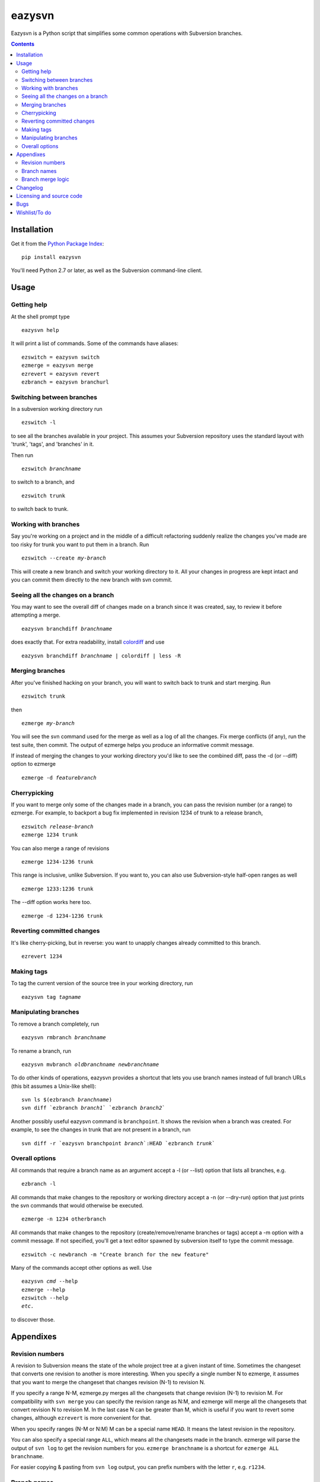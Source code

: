 =======
eazysvn
=======

.. image:: https://github.com/mgedmin/eazysvn/workflows/build/badge.svg?branch=master
    :target: https://github.com/mgedmin/eazysvn/actions

Eazysvn is a Python script that simplifies some common operations with
Subversion branches.

.. contents::


Installation
============

Get it from the `Python Package Index <https://pypi.org/project/eazysvn>`_::

  pip install eazysvn

You'll need Python 2.7 or later, as well as the Subversion command-line client.


Usage
=====


Getting help
------------

At the shell prompt type ::

  eazysvn help

It will print a list of commands.  Some of the commands have aliases::

  ezswitch = eazysvn switch
  ezmerge = eazysvn merge
  ezrevert = eazysvn revert
  ezbranch = eazysvn branchurl


Switching between branches
--------------------------

In a subversion working directory run ::

  ezswitch -l

to see all the branches available in your project.  This assumes your
Subversion repository uses the standard layout with 'trunk', 'tags', and
'branches' in it.

Then run

.. parsed-literal::

  ezswitch *branchname*

to switch to a branch, and ::

  ezswitch trunk

to switch back to trunk.


Working with branches
---------------------

Say you're working on a project and in the middle of a difficult refactoring
suddenly realize the changes you've made are too risky for trunk you want to
put them in a branch.  Run

.. parsed-literal::

  ezswitch --create *my-branch*

This will create a new branch and switch your working directory to it.  All
your changes in progress are kept intact and you can commit them directly
to the new branch with svn commit.


Seeing all the changes on a branch
----------------------------------

You may want to see the overall diff of changes made on a branch since it was
created, say, to review it before attempting a merge.

.. parsed-literal::

  eazysvn branchdiff *branchname*

does exactly that.  For extra readability, install `colordiff
<https://www.colordiff.org/>`_ and use

.. parsed-literal::

  eazysvn branchdiff *branchname* | colordiff | less -R


Merging branches
----------------

After you've finished hacking on your branch, you will want to switch back to
trunk and start merging.  Run ::

  ezswitch trunk

then

.. parsed-literal::

  ezmerge *my-branch*

You will see the svn command used for the merge as well as a log of all the
changes.  Fix merge conflicts (if any), run the test suite, then commit.
The output of ezmerge helps you produce an informative commit message.

If instead of merging the changes to your working directory you'd like to see
the combined diff, pass the -d (or --diff) option to ezmerge

.. parsed-literal::

  ezmerge -d *featurebranch*


Cherrypicking
-------------

If you want to merge only some of the changes made in a branch, you can pass the
revision number (or a range) to ezmerge.  For example, to backport a bug fix
implemented in revision 1234 of trunk to a release branch,

.. parsed-literal::

  ezswitch *release-branch*
  ezmerge 1234 trunk

You can also merge a range of revisions ::

  ezmerge 1234-1236 trunk

This range is inclusive, unlike Subversion.  If you want to, you can also use
Subversion-style half-open ranges as well ::

  ezmerge 1233:1236 trunk

The --diff option works here too.

.. parsed-literal::

  ezmerge -d 1234-1236 trunk


Reverting committed changes
---------------------------

It's like cherry-picking, but in reverse: you want to unapply changes already
committed to this branch. ::

  ezrevert 1234


Making tags
-----------

To tag the current version of the source tree in your working directory, run

.. parsed-literal::

  eazysvn tag *tagname*


Manipulating branches
---------------------

To remove a branch completely, run

.. parsed-literal::

  eazysvn rmbranch *branchname*

To rename a branch, run

.. parsed-literal::

  eazysvn mvbranch *oldbranchname* *newbranchname*

To do other kinds of operations, eazysvn provides a shortcut that lets you
use branch names instead of full branch URLs (this bit assumes a Unix-like
shell):

.. parsed-literal::

  svn ls $(ezbranch *branchname*)
  svn diff \`ezbranch *branch1*\` \`ezbranch *branch2*\`

Another possibly useful eazysvn command is ``branchpoint``.  It shows the
revision when a branch was created.  For example, to see the changes
in trunk that are not present in a branch, run

.. parsed-literal::

  svn diff -r \`eazysvn branchpoint *branch*\`:HEAD \`ezbranch *trunk*\`


Overall options
---------------

All commands that require a branch name as an argument accept a -l (or --list)
option that lists all branches, e.g. ::

  ezbranch -l

All commands that make changes to the repository or working directory accept
a -n (or --dry-run) option that just prints the svn commands that would
otherwise be executed. ::

  ezmerge -n 1234 otherbranch

All commands that make changes to the repository (create/remove/rename branches
or tags) accept a -m option with a commit message.  If not specified, you'll
get a text editor spawned by subversion itself to type the commit message.  ::

  ezswitch -c newbranch -m "Create branch for the new feature"

Many of the commands accept other options as well.  Use

.. parsed-literal::

  eazysvn *cmd* --help
  ezmerge --help
  ezswitch --help
  *etc.*

to discover those.


Appendixes
==========


Revision numbers
----------------

A revision to Subversion means the state of the whole project tree at a given
instant of time.  Sometimes the changeset that converts one revision to another
is more interesting.  When you specify a single number N to ezmerge, it assumes
that you want to merge the changeset that changes revision (N-1) to revision N.

If you specify a range N-M, ezmerge.py merges all the changesets
that change revision (N-1) to revision M.  For compatibility with ``svn
merge`` you can specify the revision range as N:M, and ezmerge will
merge all the changesets that convert revision N to revision M.  In the last
case N can be greater than M, which is useful if you want to revert some
changes, although ``ezrevert`` is more convenient for that.

When you specify ranges (N-M or N:M) M can be a special name ``HEAD``.
It means the latest revision in the repository.

You can also specify a special range ``ALL``, which means all the changesets
made in the branch.  ezmerge will parse the output of ``svn log`` to get the
revision numbers for you.  ``ezmerge branchname`` is a shortcut for ``ezmerge
ALL branchname``.

For easier copying & pasting from ``svn log`` output, you can prefix numbers
with the letter ``r``, e.g. ``r1234``.


Branch names
------------

Eazysvn expects you to use the traditional repository layout, and can
find its way from any of these to any other of these URLs if you specify the
desired branch name as 'trunk', 'foo', or 'bar'.

.. parsed-literal::

  *scheme://server/path/to/svn/repo*/trunk/*subdirs*
  *scheme://server/path/to/svn/repo*/branches/foo/*subdirs*
  *scheme://server/path/to/svn/repo*/branches/bar/*subdirs*

You do not have to be at the top of the project to switch or merge, any
subdirectory will work.  The part of your checkout above the current
directory will not be touched by the merge/switch.

An alternative scheme is partially supported:

.. parsed-literal::

  *scheme://server/path/to/svn/repo*/trunk/*subdirs*
  *scheme://server/path/to/svn/repo*/branch/foo/*subdirs*
  *scheme://server/path/to/svn/repo*/branch/bar/*subdirs*

Eazysvn will be able to find the location of trunk or other branches if you
start out in a branch checkout, but it won't be able to find your branches
from a trunk checkout.  This is a bug that should be fixed one day.

You can force eazysvn to use any nonstandard scheme if you explicitly enter the
prefix with a slash in front of the branch name, e.g. ``ezswitch feature/foo``
in a trunk checkout would switch from

.. parsed-literal::

  *scheme://server/path/to/svn/repo*/trunk/*subdirs*

to

.. parsed-literal::

  *scheme://server/path/to/svn/repo*/feature/foo/*subdirs*

If you start out in a checkout of such a nonstandard location, Eazysvn won't be
able to find the location of trunk or other branches.  This is a bug that
should be fixed one day.


Branch merge logic
------------------

When you merge a branch (to trunk or to another branch), eazysvn uses ``svn
log`` to find the revision number when the branch was created.  Then it merges
all the changes ever committed on that branch.

This means you usually can't merge from the same branch more than once.  It's
a consequence of Subversion's lack of merge tracking.

Also, since there's no fancy searching for common ancestors or anything like
that, if you branch A from trunk make some changes, then branch B from branch
A, make some changes, then if you ezmerge B on trunk, you won't get any changes
made in branch A.

When you merge a trunk to a branch, eazysvn again uses ``svn log`` to find the
branch point and then merges all the changes made on trunk since that revision.

It's a bad idea to merge from trunk to a branch, because then you won't easily
be able to merge that branch back to trunk.  You may try, subversion might
apply the already-applied changes twice cleanly, but it's a matter of luck.

Keep it simple: always merge a branch only once, back to the same place you
branched from, and you'll avoid trouble.  Remove branches you've merged to
avoid accidentally making new changes that will be harder to merge.


Changelog
=========

See CHANGES.rst


Licensing and source code
=========================

Eazysvn is licensed under the GNU General Public Licence version 2 or later.

You can get the latest source code with

.. parsed-literal::

  git clone https://github.com/mgedmin/eazysvn

Eazysvn began life as Philipp von Weitershausen's `ezmerge.py
<http://codespeak.net/svn/user/philikon/ezmerge.py>`_.  Then Marius Gedminas
took over, created a `home page <https://mg.pov.lt/eazysvn>`_, and started
adding random features.


Bugs
====

Report bugs at https://github.com/mgedmin/eazysvn/issues


Wishlist/To do
==============

``ezmerge`` should accept a comma-separated list of revisions (1,2,4-6,9).

There should be ``eazysvn rmtag`` and ``eazysvn mvtag``.

``eazysvn help cmd`` should be the same as ``eazysvn cmd --help`` and not an
error.

``eazysvn -n cmd`` should be the same as ``eazysvn cmd -n`` and not an error.

``eazysvn`` should do an ``svn ls`` to discover the branching scheme in use
('branch' or the more traditional 'branches').

